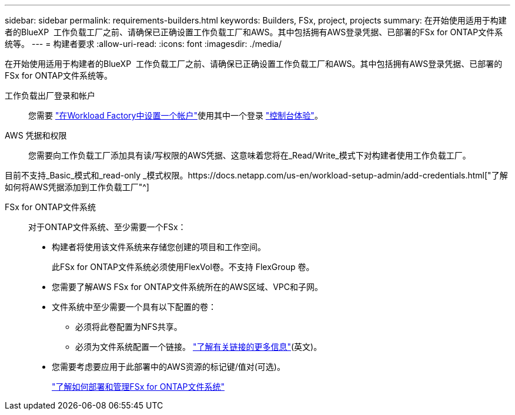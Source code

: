 ---
sidebar: sidebar 
permalink: requirements-builders.html 
keywords: Builders, FSx, project, projects 
summary: 在开始使用适用于构建者的BlueXP  工作负载工厂之前、请确保已正确设置工作负载工厂和AWS。其中包括拥有AWS登录凭据、已部署的FSx for ONTAP文件系统等。 
---
= 构建者要求
:allow-uri-read: 
:icons: font
:imagesdir: ./media/


[role="lead"]
在开始使用适用于构建者的BlueXP  工作负载工厂之前、请确保已正确设置工作负载工厂和AWS。其中包括拥有AWS登录凭据、已部署的FSx for ONTAP文件系统等。

工作负载出厂登录和帐户:: 您需要 https://docs.netapp.com/us-en/workload-setup-admin/sign-up-saas.html["在Workload Factory中设置一个帐户"^]使用其中一个登录 https://docs.netapp.com/us-en/workload-setup-admin/console-experiences.html["控制台体验"^]。
AWS 凭据和权限:: 您需要向工作负载工厂添加具有读/写权限的AWS凭据、这意味着您将在_Read/Write_模式下对构建者使用工作负载工厂。


目前不支持_Basic_模式和_read-only _模式权限。https://docs.netapp.com/us-en/workload-setup-admin/add-credentials.html["了解如何将AWS凭据添加到工作负载工厂"^]

FSx for ONTAP文件系统:: 对于ONTAP文件系统、至少需要一个FSx：
+
--
* 构建者将使用该文件系统来存储您创建的项目和工作空间。
+
此FSx for ONTAP文件系统必须使用FlexVol卷。不支持 FlexGroup 卷。

* 您需要了解AWS FSx for ONTAP文件系统所在的AWS区域、VPC和子网。
* 文件系统中至少需要一个具有以下配置的卷：
+
** 必须将此卷配置为NFS共享。
** 必须为文件系统配置一个链接。 https://docs.netapp.com/us-en/workload-fsx-ontap/links-overview.html["了解有关链接的更多信息"^](英文)。


* 您需要考虑要应用于此部署中的AWS资源的标记键/值对(可选)。
+
https://docs.netapp.com/us-en/workload-fsx-ontap/create-file-system.html["了解如何部署和管理FSx for ONTAP文件系统"^]



--

